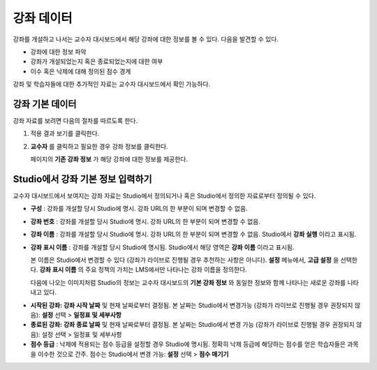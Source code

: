 .. _Course Data:

############################
강좌 데이터
############################

강좌를 개설하고 나서는 교수자 대시보드에서 해당 강좌에 대한 정보를 볼 수 있다. 다음을 발견할 수 있다. 

* 강좌에 대한 정보 파악

* 강좌가 개설되었는지 혹은 종료되었는지에 대한 여부

* 이수 혹은 낙제에 대해 정의된 점수 경계


강좌 및 학습자들에 대한 추가적인 자료는 교수자 대시보드에서 확인 가능하다. 


*************************************************
강좌 기본 데이터
*************************************************

강좌 자료를 보려면 다음의 절차를 따르도록 한다. 

#. 적용 결과 보기를 클릭한다. 

#. **교수자** 를 클릭하고 필요한 경우 강좌 정보를 클릭한다. 

   페이지의 **기존 강좌 정보** 가 해당 강좌에 대한 정보를 제공한다. 

    .. image:: ../../../shared/building_and_running_chapters/Images/Instructor_Dash_Course_Info.png
     :alt: The basic course information section of the Instructor Dashboard 

*************************************************
Studio에서 강좌 기본 정보 입력하기
*************************************************

교수자 대시보드에서 보여지는 강좌 자료는 Studio에서 정의되거나 혹은 Studio에서 정의한 자료로부터 정의될 수 있다. 

*  **구성** : 강좌를 개설할 당시 Studio에 명시. 강좌 URL의 한 부분이 되며 변경할 수 없음.

* **강좌 번호** : 강좌를 개설할 당시 Studio에 명시. 강좌 URL의 한 부분이 되며 변경할 수 없음.

*  **강좌 이름** : 강좌를 개설할 당시 Studio에 명시. 강좌 URL의 한 부분이 되며 변경할 수 없음. Studio에서 **강좌 실행** 이라고 표시됨. 

* **강좌 표시 이름** : 강좌를 개설할 당시 Studio에 명시됨. Studio에서 해당 영역은 **강좌 이름** 이라고 표시됨.  

  본 이름은 Studio에서 변경할 수 있다 (강좌가 라이브로 진행될 경우 추천하는 사항은 아니다). **설정** 메뉴에서, **고급 설정** 을 선택한다. **강좌 표시 이름** 의 주요 정책의 가치는 LMS에서만 나타나는 강좌 이름을 정의한다. 

  다음에 나오는 이미지처럼 Studio의 정보는 교수자 대시보드의 **기본 강좌 정보** 와 동일한 정보와 함께 나타나는 새로운 강좌를 나타내고 있다. 

.. image:: ../../../shared/building_and_running_chapters/Images/Course_Info_Comparison.png
   :alt: The Course Name in Studio and the Course Display Name in the LMS are boxed; the Course Run in Studio and the Course Name in the LMS are circled
   :width: 800

*  **시작된 강좌: 강좌 시작 날짜** 및 현재 날짜로부터 결정됨. 본 날짜는 Studio에서 변경가능 (강좌가 라이브로 진행될 경우 권장되지 않음): **설정** 선택 > **일정표 및 세부사항**

* **종료된 강좌: 강좌 종료 날짜** 및 현재 날짜로부터 결정됨. 본 날짜는 Studio에서 변경 가능 (강좌가 라이브로 진행될 경우 권장되지 않음): 설정 선택 > 일정표 및 세부사항

*  **점수 등급** : 낙제에 적용되는 점수 등급을 설정할 경우 Studio에 명시됨. 정확히 낙제 등급에 해당하는 점수를 얻은 학습자들은 과목을 이수한 것으로 간주. 점수는 Studio에서 변경 가능: **설정** 선택 > **점수 매기기** 



